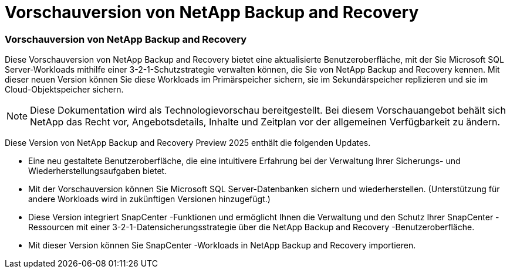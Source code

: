 = Vorschauversion von NetApp Backup and Recovery
:allow-uri-read: 




=== Vorschauversion von NetApp Backup and Recovery

Diese Vorschauversion von NetApp Backup and Recovery bietet eine aktualisierte Benutzeroberfläche, mit der Sie Microsoft SQL Server-Workloads mithilfe einer 3-2-1-Schutzstrategie verwalten können, die Sie von NetApp Backup and Recovery kennen. Mit dieser neuen Version können Sie diese Workloads im Primärspeicher sichern, sie im Sekundärspeicher replizieren und sie im Cloud-Objektspeicher sichern.


NOTE: Diese Dokumentation wird als Technologievorschau bereitgestellt. Bei diesem Vorschauangebot behält sich NetApp das Recht vor, Angebotsdetails, Inhalte und Zeitplan vor der allgemeinen Verfügbarkeit zu ändern.

Diese Version von NetApp Backup and Recovery Preview 2025 enthält die folgenden Updates.

* Eine neu gestaltete Benutzeroberfläche, die eine intuitivere Erfahrung bei der Verwaltung Ihrer Sicherungs- und Wiederherstellungsaufgaben bietet.
* Mit der Vorschauversion können Sie Microsoft SQL Server-Datenbanken sichern und wiederherstellen. (Unterstützung für andere Workloads wird in zukünftigen Versionen hinzugefügt.)
* Diese Version integriert SnapCenter -Funktionen und ermöglicht Ihnen die Verwaltung und den Schutz Ihrer SnapCenter -Ressourcen mit einer 3-2-1-Datensicherungsstrategie über die NetApp Backup and Recovery -Benutzeroberfläche.
* Mit dieser Version können Sie SnapCenter -Workloads in NetApp Backup and Recovery importieren.

